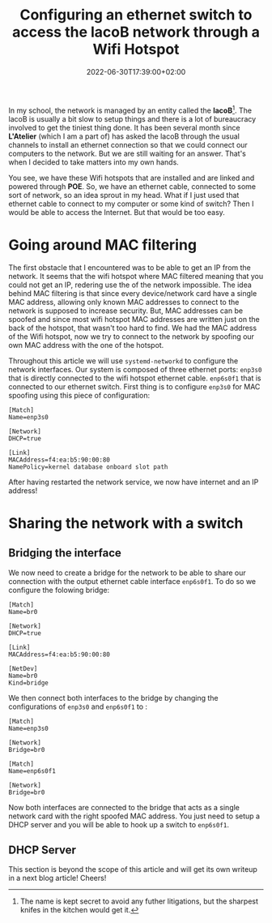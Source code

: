 #+TITLE: Configuring an ethernet switch to access the lacoB network through a
#+TITLE: Wifi Hotspot
#+DATE: 2022-06-30T17:39:00+02:00
#+DRAFT: false
#+SLUG:
#+SUMMARY: We configure a DHCP server after having spoofed the mac address of a wifi hotspot.

In my school, the network is managed by an entity called the *lacoB*[fn:1]. The lacoB
is usually a bit slow to setup things and there is a lot of bureaucracy involved
to get the tiniest thing done. It has been several month since *L'Atelier*
(which I am a part of) has asked the lacoB through the usual channels to install
an ethernet connection so that we could connect our computers to the network.
But we are still waiting for an answer. That's when I decided to take matters
into my own hands.

You see, we have these Wifi hotspots that are installed and are linked and
powered through *POE*. So, we have an ethernet cable, connected to some sort of
network, so an idea sprout in my head. What if I just used that ethernet cable
to connect to my computer or some kind of switch? Then I would be able to access
the Internet. But that would be too easy.

[fn:1] The name is kept secret to avoid any futher litigations, but the sharpest
knifes in the kitchen would get it.

* Going around MAC filtering
The first obstacle that I encountered was to be able to get an IP from the
network. It seems that the wifi hotspot where MAC filtered meaning that you
could not get an IP, redering use the of the network impossible. The idea behind
MAC filtering is that since every device/network card have a single MAC address,
allowing only known MAC addresses to connect to the network is supposed to
increase security. But, MAC addresses can be spoofed and since most wifi
hotspot MAC addresses are written just on the back of the hotspot, that wasn't
too hard to find. We had the MAC address of the Wifi hotspot, now we try to
connect to the network by spoofing our own MAC address with the one of the hotspot.

Throughout this article we will use ~systemd-networkd~ to configure the network
interfaces. Our system is composed of three ethernet ports: ~enp3s0~ that is
directly connected to the wifi hotspot ethernet cable. ~enp6s0f1~ that is
connected to our ethernet switch. First thing is to configure ~enp3s0~ for MAC
spoofing using this piece of configuration:

#+BEGIN_SRC
[Match]
Name=enp3s0

[Network]
DHCP=true

[Link]
MACAddress=f4:ea:b5:90:00:80
NamePolicy=kernel database onboard slot path
#+END_SRC

After having restarted the network service, we now have internet and an IP address!
* Sharing the network with a switch
** Bridging the interface
We now need to create a bridge for the network to be able to share our
connection with the output ethernet cable interface ~enp6s0f1~. To do so we
configure the folowing bridge:
#+BEGIN_SRC
[Match]
Name=br0

[Network]
DHCP=true

[Link]
MACAddress=f4:ea:b5:90:00:80

[NetDev]
Name=br0
Kind=bridge
#+END_SRC
We then connect both interfaces to the bridge by changing the configurations of
~enp3s0~ and ~enp6s0f1~ to :
#+BEGIN_SRC
[Match]
Name=enp3s0

[Network]
Bridge=br0
#+END_SRC

#+BEGIN_SRC
[Match]
Name=enp6s0f1

[Network]
Bridge=br0
#+END_SRC
Now both interfaces are connected to the bridge that acts as a single network
card with the right spoofed MAC address. You just need to setup a DHCP server
and you will be able to hook up a switch to ~enp6s0f1~.
** DHCP Server
This section is beyond the scope of this article and will get its own writeup in
a next blog article! Cheers!
